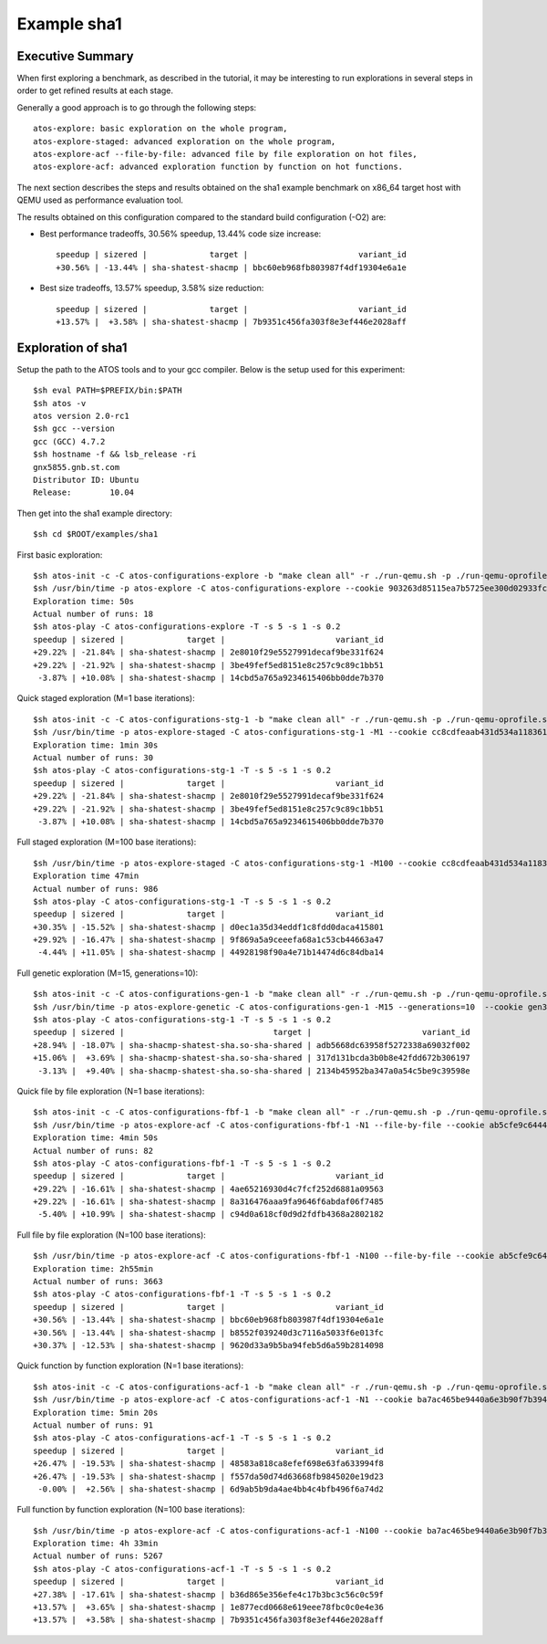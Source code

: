 ============
Example sha1
============

Executive Summary
-----------------
When first exploring a benchmark, as described in the tutorial, it may be interesting to
run explorations in several steps in order to get refined results at each stage.

Generally a good approach is to go through the following steps::

    atos-explore: basic exploration on the whole program,
    atos-explore-staged: advanced exploration on the whole program,
    atos-explore-acf --file-by-file: advanced file by file exploration on hot files,
    atos-explore-acf: advanced exploration function by function on hot functions.


The next section describes the steps and results obtained on the sha1 example benchmark
on x86_64 target host with QEMU used as performance evaluation tool.

The results obtained on this configuration compared to the standard build configuration
(-O2) are:

- Best performance tradeoffs, 30.56% speedup, 13.44% code size increase::

    speedup | sizered |             target |                       variant_id
    +30.56% | -13.44% | sha-shatest-shacmp | bbc60eb968fb803987f4df19304e6a1e

- Best size tradeoffs, 13.57% speedup, 3.58% size reduction::

    speedup | sizered |             target |                       variant_id
    +13.57% |  +3.58% | sha-shatest-shacmp | 7b9351c456fa303f8e3ef446e2028aff


Exploration of sha1
-------------------

Setup the path to the ATOS tools and to your gcc compiler. Below is the setup
used for this experiment::

    $sh eval PATH=$PREFIX/bin:$PATH
    $sh atos -v
    atos version 2.0-rc1
    $sh gcc --version
    gcc (GCC) 4.7.2
    $sh hostname -f && lsb_release -ri
    gnx5855.gnb.st.com
    Distributor ID: Ubuntu
    Release:        10.04

Then get into the sha1 example directory::

    $sh cd $ROOT/examples/sha1

First basic exploration::

    $sh atos-init -c -C atos-configurations-explore -b "make clean all" -r ./run-qemu.sh -p ./run-qemu-oprofile.sh
    $sh /usr/bin/time -p atos-explore -C atos-configurations-explore --cookie 903263d85115ea7b5725ee300d02933fca74ae2a --reuse --log-file atos-explore-debug.log 2>&1 | tee atos-explore.log
    Exploration time: 50s
    Actual number of runs: 18
    $sh atos-play -C atos-configurations-explore -T -s 5 -s 1 -s 0.2
    speedup | sizered |             target |                       variant_id 
    +29.22% | -21.84% | sha-shatest-shacmp | 2e8010f29e5527991decaf9be331f624 
    +29.22% | -21.92% | sha-shatest-shacmp | 3be49fef5ed8151e8c257c9c89c1bb51 
     -3.87% | +10.08% | sha-shatest-shacmp | 14cbd5a765a9234615406bb0dde7b370 

Quick staged exploration (M=1 base iterations)::

    $sh atos-init -c -C atos-configurations-stg-1 -b "make clean all" -r ./run-qemu.sh -p ./run-qemu-oprofile.sh
    $sh /usr/bin/time -p atos-explore-staged -C atos-configurations-stg-1 -M1 --cookie cc8cdfeaab431d534a118361f8b13e669c867076 --reuse --log-file atos-explore-stg-1-debug.log 2>&1 | tee atos-explore-stg-1.log
    Exploration time: 1min 30s
    Actual number of runs: 30
    $sh atos-play -C atos-configurations-stg-1 -T -s 5 -s 1 -s 0.2
    speedup | sizered |             target |                       variant_id 
    +29.22% | -21.84% | sha-shatest-shacmp | 2e8010f29e5527991decaf9be331f624 
    +29.22% | -21.92% | sha-shatest-shacmp | 3be49fef5ed8151e8c257c9c89c1bb51 
     -3.87% | +10.08% | sha-shatest-shacmp | 14cbd5a765a9234615406bb0dde7b370 

Full staged exploration (M=100 base iterations)::

    $sh /usr/bin/time -p atos-explore-staged -C atos-configurations-stg-1 -M100 --cookie cc8cdfeaab431d534a118361f8b13e669c867076 --reuse --log-file atos-explore-stg-100-debug.log 2>&1 | tee atos-explore-stg-100.log
    Exploration time 47min
    Actual number of runs: 986
    $sh atos-play -C atos-configurations-stg-1 -T -s 5 -s 1 -s 0.2
    speedup | sizered |             target |                       variant_id
    +30.35% | -15.52% | sha-shatest-shacmp | d0ec1a35d34eddf1c8fdd0daca415801
    +29.92% | -16.47% | sha-shatest-shacmp | 9f869a5a9ceeefa68a1c53cb44663a47
     -4.44% | +11.05% | sha-shatest-shacmp | 44928198f90a4e71b14474d6c84dba14

Full genetic exploration (M=15, generations=10)::

     $sh atos-init -c -C atos-configurations-gen-1 -b "make clean all" -r ./run-qemu.sh -p ./run-qemu-oprofile.sh
     $sh /usr/bin/time -p atos-explore-genetic -C atos-configurations-gen-1 -M15 --generations=10  --cookie gen300 --reuse --log-file atos-explore-gen-300-debug.log 2>&1 | tee atos-explore-gen-300.log
     $sh atos-play -C atos-configurations-stg-1 -T -s 5 -s 1 -s 0.2
     speedup | sizered |                               target |                       variant_id 
     +28.94% | -18.07% | sha-shacmp-shatest-sha.so-sha-shared | adb5668dc63958f5272338a69032f002 
     +15.06% |  +3.69% | sha-shacmp-shatest-sha.so-sha-shared | 317d131bcda3b0b8e42fdd672b306197 
      -3.13% |  +9.40% | sha-shacmp-shatest-sha.so-sha-shared | 2134b45952ba347a0a54c5be9c39598e 

Quick file by file exploration (N=1 base iterations)::

    $sh atos-init -c -C atos-configurations-fbf-1 -b "make clean all" -r ./run-qemu.sh -p ./run-qemu-oprofile.sh
    $sh /usr/bin/time -p atos-explore-acf -C atos-configurations-fbf-1 -N1 --file-by-file --cookie ab5cfe9c64448f76fde868ba36496ab04488d0dd --reuse --log-file atos-explore-fbf-1-debug.log 2>&1 | tee atos-explore-fbf-1.log
    Exploration time: 4min 50s
    Actual number of runs: 82
    $sh atos-play -C atos-configurations-fbf-1 -T -s 5 -s 1 -s 0.2
    speedup | sizered |             target |                       variant_id 
    +29.22% | -16.61% | sha-shatest-shacmp | 4ae65216930d4c7fcf252d6881a09563 
    +29.22% | -16.61% | sha-shatest-shacmp | 8a316476aaa9fa9646f6abdaf06f7485 
     -5.40% | +10.99% | sha-shatest-shacmp | c94d0a618cf0d9d2fdfb4368a2802182 

Full file by file exploration (N=100 base iterations)::

    $sh /usr/bin/time -p atos-explore-acf -C atos-configurations-fbf-1 -N100 --file-by-file --cookie ab5cfe9c64448f76fde868ba36496ab04488d0dd --reuse --log-file atos-explore-fbf-100-debug.log 2>&1 | tee atos-explore-fbf-100.log
    Exploration time: 2h55min
    Actual number of runs: 3663
    $sh atos-play -C atos-configurations-fbf-1 -T -s 5 -s 1 -s 0.2
    speedup | sizered |             target |                       variant_id 
    +30.56% | -13.44% | sha-shatest-shacmp | bbc60eb968fb803987f4df19304e6a1e 
    +30.56% | -13.44% | sha-shatest-shacmp | b8552f039240d3c7116a5033f6e013fc 
    +30.37% | -12.53% | sha-shatest-shacmp | 9620d33a9b5ba94feb5d6a59b2814098 

Quick function by function exploration (N=1 base iterations)::

    $sh atos-init -c -C atos-configurations-acf-1 -b "make clean all" -r ./run-qemu.sh -p ./run-qemu-oprofile.sh
    $sh /usr/bin/time -p atos-explore-acf -C atos-configurations-acf-1 -N1 --cookie ba7ac465be9440a6e3b90f7b394eb702fc41756d --reuse --log-file atos-explore-acf-1-debug.log 2>&1 | tee atos-explore-acf-1.log
    Exploration time: 5min 20s
    Actual number of runs: 91
    $sh atos-play -C atos-configurations-acf-1 -T -s 5 -s 1 -s 0.2
    speedup | sizered |             target |                       variant_id 
    +26.47% | -19.53% | sha-shatest-shacmp | 48583a818ca8efef698e63fa633994f8 
    +26.47% | -19.53% | sha-shatest-shacmp | f557da50d74d63668fb9845020e19d23 
     -0.00% |  +2.56% | sha-shatest-shacmp | 6d9ab5b9da4ae4bb4c4bfb496f6a74d2 

Full function by function exploration (N=100 base iterations)::

    $sh /usr/bin/time -p atos-explore-acf -C atos-configurations-acf-1 -N100 --cookie ba7ac465be9440a6e3b90f7b394eb702fc41756d --reuse --log-file atos-explore-acf-100-debug.log 2>&1 | tee atos-explore-acf-100.log
    Exploration time: 4h 33min
    Actual number of runs: 5267
    $sh atos-play -C atos-configurations-acf-1 -T -s 5 -s 1 -s 0.2
    speedup | sizered |             target |                       variant_id
    +27.38% | -17.61% | sha-shatest-shacmp | b36d865e356efe4c17b3bc3c56c0c59f
    +13.57% |  +3.65% | sha-shatest-shacmp | 1e877ecd0668e619eee78fbc0c0e4e36
    +13.57% |  +3.58% | sha-shatest-shacmp | 7b9351c456fa303f8e3ef446e2028aff

